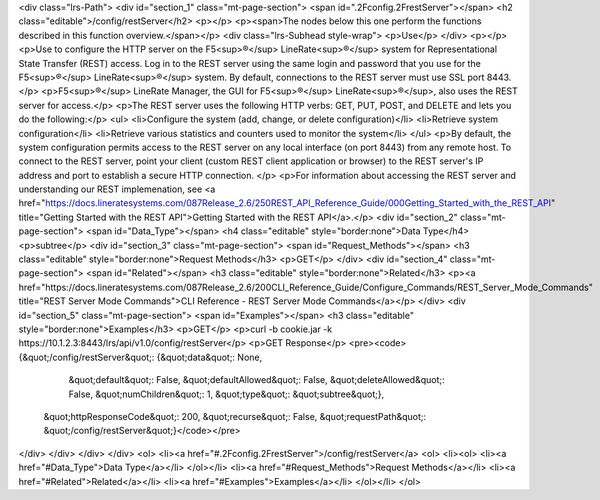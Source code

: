 <div class="lrs-Path">
<div id="section_1" class="mt-page-section">
<span id=".2Fconfig.2FrestServer"></span>
<h2 class="editable">/config/restServer</h2>
<p></p>
<p><span>The nodes below this one perform the functions described in this function overview.</span></p>
<div class="lrs-Subhead style-wrap">
<p>Use</p>
</div>
<p></p>
<p>Use to configure the HTTP server on the F5<sup>®</sup> LineRate<sup>®</sup> system for Representational State Transfer (REST) access. Log in to the REST server using the same login and password that you use for the F5<sup>®</sup> LineRate<sup>®</sup> system. By default, connections to the REST server must use SSL port 8443.</p>
<p>F5<sup>®</sup> LineRate Manager, the GUI for F5<sup>®</sup> LineRate<sup>®</sup>, also uses the REST server for access.</p>
<p>The REST server uses the following HTTP verbs: GET, PUT, POST, and DELETE and lets you do the following:</p>
<ul>
<li>Configure the system (add, change, or delete configuration)</li>
<li>Retrieve system configuration</li>
<li>Retrieve various statistics and counters used to monitor the system</li>
</ul>
<p>By default, the system configuration permits access to the REST server on any local interface (on port 8443) from any remote host. To connect to the REST server, point your client (custom REST client application or browser) to the REST server's IP address and port to establish a secure HTTP connection. </p>
<p>For information about accessing the REST server and understanding our REST implemenation, see <a href="https://docs.lineratesystems.com/087Release_2.6/250REST_API_Reference_Guide/000Getting_Started_with_the_REST_API" title="Getting Started with the REST API">Getting Started with the REST API</a>.</p>
<div id="section_2" class="mt-page-section">
<span id="Data_Type"></span>
<h4 class="editable" style="border:none">Data Type</h4>
<p>subtree</p>
<div id="section_3" class="mt-page-section">
<span id="Request_Methods"></span>
<h3 class="editable" style="border:none">Request Methods</h3>
<p>GET</p>
</div>
<div id="section_4" class="mt-page-section">
<span id="Related"></span>
<h3 class="editable" style="border:none">Related</h3>
<p><a href="https://docs.lineratesystems.com/087Release_2.6/200CLI_Reference_Guide/Configure_Commands/REST_Server_Mode_Commands" title="REST Server Mode Commands">CLI Reference - REST Server Mode Commands</a></p>
</div>
<div id="section_5" class="mt-page-section">
<span id="Examples"></span>
<h3 class="editable" style="border:none">Examples</h3>
<p>GET</p>
<p>curl -b cookie.jar -k https://10.1.2.3:8443/lrs/api/v1.0/config/restServer</p>
<p>GET Response</p>
<pre><code>{&quot;/config/restServer&quot;: {&quot;data&quot;: None,
                         &quot;default&quot;: False,
                         &quot;defaultAllowed&quot;: False,
                         &quot;deleteAllowed&quot;: False,
                         &quot;numChildren&quot;: 1,
                         &quot;type&quot;: &quot;subtree&quot;},
 &quot;httpResponseCode&quot;: 200,
 &quot;recurse&quot;: False,
 &quot;requestPath&quot;: &quot;/config/restServer&quot;}</code></pre>
</div>
</div>
</div>
</div>
<ol>
<li><a href="#.2Fconfig.2FrestServer">/config/restServer</a>
<ol>
<li><ol>
<li><a href="#Data_Type">Data Type</a></li>
</ol></li>
<li><a href="#Request_Methods">Request Methods</a></li>
<li><a href="#Related">Related</a></li>
<li><a href="#Examples">Examples</a></li>
</ol></li>
</ol>
